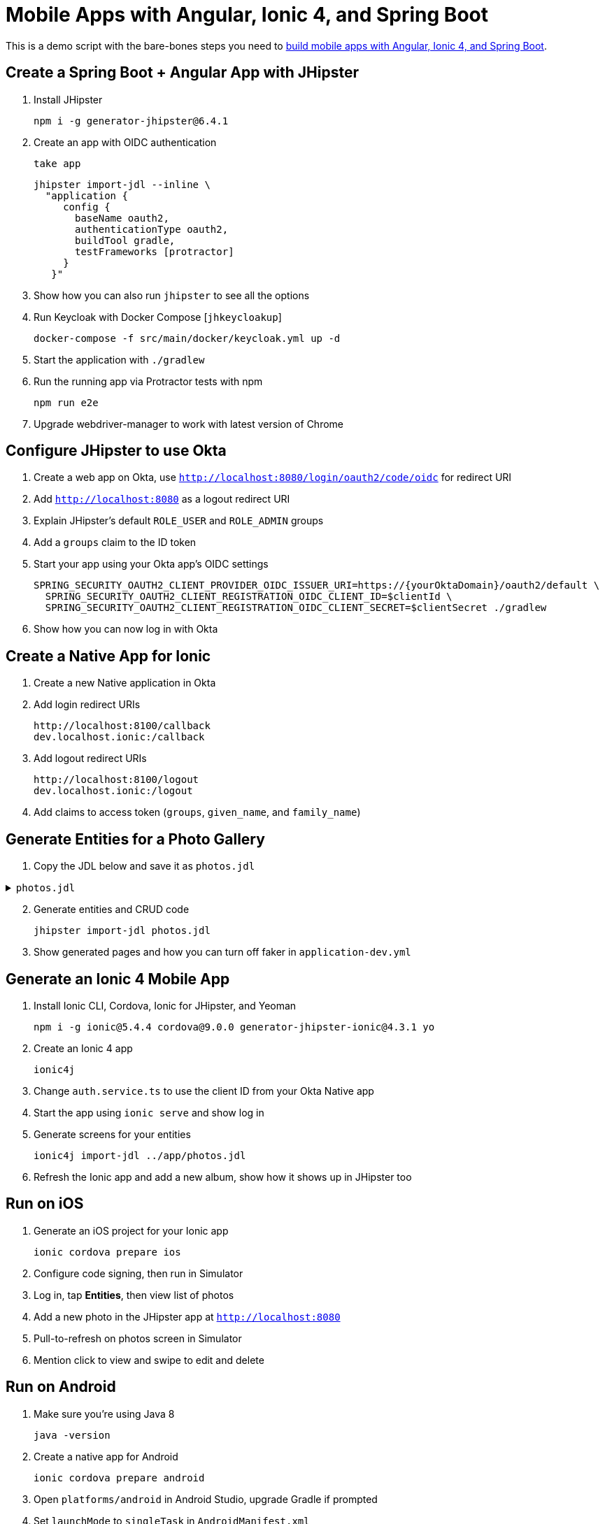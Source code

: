 :experimental:
// Define unicode for Apple Command key.
:commandkey: &#8984;

= Mobile Apps with Angular, Ionic 4, and Spring Boot

This is a demo script with the bare-bones steps you need to https://developer.okta.com/blog/2019/06/24/ionic-4-angular-spring-boot-jhipster[build mobile apps with Angular, Ionic 4, and Spring Boot].

== Create a Spring Boot + Angular App with JHipster

. Install JHipster

  npm i -g generator-jhipster@6.4.1

. Create an app with OIDC authentication

  take app

  jhipster import-jdl --inline \
    "application {
       config {
         baseName oauth2,
         authenticationType oauth2,
         buildTool gradle,
         testFrameworks [protractor]
       }
     }"

. Show how you can also run `jhipster` to see all the options

. Run Keycloak with Docker Compose [`jhkeycloakup`]

  docker-compose -f src/main/docker/keycloak.yml up -d

. Start the application with `./gradlew`

. Run the running app via Protractor tests with npm

  npm run e2e

. Upgrade webdriver-manager to work with latest version of Chrome

== Configure JHipster to use Okta

. Create a web app on Okta, use `http://localhost:8080/login/oauth2/code/oidc` for redirect URI

. Add `http://localhost:8080` as a logout redirect URI

. Explain JHipster's default `ROLE_USER` and `ROLE_ADMIN` groups

. Add a `groups` claim to the ID token

. Start your app using your Okta app's OIDC settings

  SPRING_SECURITY_OAUTH2_CLIENT_PROVIDER_OIDC_ISSUER_URI=https://{yourOktaDomain}/oauth2/default \
    SPRING_SECURITY_OAUTH2_CLIENT_REGISTRATION_OIDC_CLIENT_ID=$clientId \
    SPRING_SECURITY_OAUTH2_CLIENT_REGISTRATION_OIDC_CLIENT_SECRET=$clientSecret ./gradlew

. Show how you can now log in with Okta

== Create a Native App for Ionic

. Create a new Native application in Okta

. Add login redirect URIs

  http://localhost:8100/callback
  dev.localhost.ionic:/callback

. Add logout redirect URIs

  http://localhost:8100/logout
  dev.localhost.ionic:/logout

. Add claims to access token (`groups`, `given_name`, and `family_name`)

== Generate Entities for a Photo Gallery

. Copy the JDL below and save it as `photos.jdl`

.`photos.jdl`
[%collapsible]
====
[source]
----
entity Album {
  title String required,
  description TextBlob,
  created Instant
}

entity Photo {
  title String required,
  description TextBlob,
  image ImageBlob required,
  taken Instant
}

entity Tag {
  name String required minlength(2)
}

relationship ManyToOne {
  Album{user(login)} to User,
  Photo{album(title)} to Album
}

relationship ManyToMany {
  Photo{tag(name)} to Tag{photo}
}

paginate Album with pagination
paginate Photo, Tag with infinite-scroll
----
====
[start=2]

. Generate entities and CRUD code

  jhipster import-jdl photos.jdl

. Show generated pages and how you can turn off faker in `application-dev.yml`

== Generate an Ionic 4 Mobile App

. Install Ionic CLI, Cordova, Ionic for JHipster, and Yeoman

  npm i -g ionic@5.4.4 cordova@9.0.0 generator-jhipster-ionic@4.3.1 yo

. Create an Ionic 4 app

  ionic4j

. Change `auth.service.ts` to use the client ID from your Okta Native app

. Start the app using `ionic serve` and show log in

. Generate screens for your entities

  ionic4j import-jdl ../app/photos.jdl

. Refresh the Ionic app and add a new album, show how it shows up in JHipster too

== Run on iOS

. Generate an iOS project for your Ionic app

  ionic cordova prepare ios

. Configure code signing, then run in Simulator

. Log in, tap **Entities**, then view list of photos

. Add a new photo in the JHipster app at `http://localhost:8080`

. Pull-to-refresh on photos screen in Simulator

. Mention click to view and swipe to edit and delete

== Run on Android

. Make sure you're using Java 8

  java -version

. Create a native app for Android

  ionic cordova prepare android

. Open `platforms/android` in Android Studio, upgrade Gradle if prompted

. Set `launchMode` to `singleTask` in `AndroidManifest.xml`

. Start your app using Android Studio

. Run the following command so the emulator can talk to JHipster

  adb reverse tcp:8080 tcp:8080

. Fini! 🤓

== Learn More!

. GitHub repo: https://github.com/oktadeveloper/okta-ionic4-jhipster-example

. Blog post: https://developer.okta.com/blog/2019/06/24/ionic-4-angular-spring-boot-jhipster
